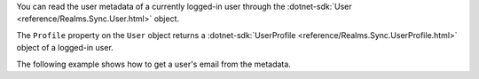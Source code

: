 You can read the user metadata of a currently logged-in user through the
:dotnet-sdk:`User <reference/Realms.Sync.User.html>` object.

The ``Profile`` property on the ``User`` object returns a 
:dotnet-sdk:`UserProfile <reference/Realms.Sync.UserProfile.html>` object
of a logged-in user.

The following example shows how to get a user's email from the metadata.
